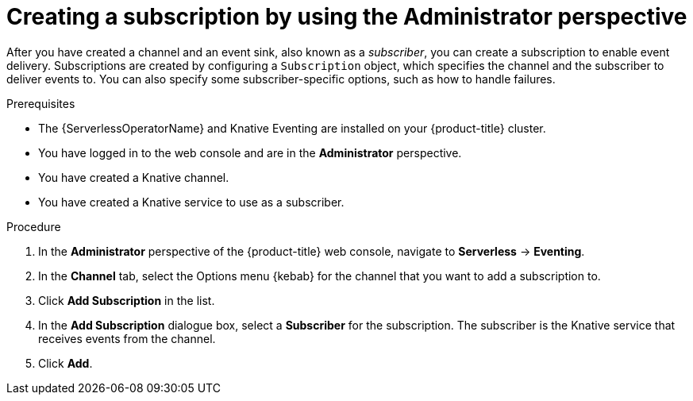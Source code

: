 // Module included in the following assemblies:
//
// * serverless/admin_guide/serverless-cluster-admin-eventing.adoc

:_mod-docs-content-type: PROCEDURE
[id="serverless-creating-subscription-admin-web-console_{context}"]
= Creating a subscription by using the Administrator perspective

After you have created a channel and an event sink, also known as a _subscriber_, you can create a subscription to enable event delivery. Subscriptions are created by configuring a `Subscription` object, which specifies the channel and the subscriber to deliver events to. You can also specify some subscriber-specific options, such as how to handle failures.

.Prerequisites

* The {ServerlessOperatorName} and Knative Eventing are installed on your {product-title} cluster.

* You have logged in to the web console and are in the *Administrator* perspective.

ifdef::openshift-enterprise[]
* You have cluster administrator permissions for {product-title}.
endif::[]

ifdef::openshift-dedicated,openshift-rosa[]
* You have cluster or dedicated administrator permissions for {product-title}.
endif::[]

* You have created a Knative channel.

* You have created a Knative service to use as a subscriber.

.Procedure

. In the *Administrator* perspective of the {product-title} web console, navigate to *Serverless* -> *Eventing*.
. In the *Channel* tab, select the Options menu {kebab} for the channel that you want to add a subscription to.
. Click *Add Subscription* in the list.
. In the *Add Subscription* dialogue box, select a *Subscriber* for the subscription. The subscriber is the Knative service that receives events from the channel.
. Click *Add*.